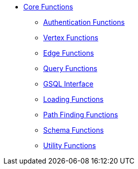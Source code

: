 * xref:index.adoc[Core Functions]
** xref:auth.adoc[Authentication Functions]
** xref:vertex.adoc[Vertex Functions]
** xref:edge.adoc[Edge Functions]
** xref:query.adoc[Query Functions]
** xref:gsql.adoc[GSQL Interface]
** xref:loading.adoc[Loading Functions]
** xref:path.adoc[Path Finding Functions]
** xref:schema.adoc[Schema Functions]
** xref:utils.adoc[Utility Functions]